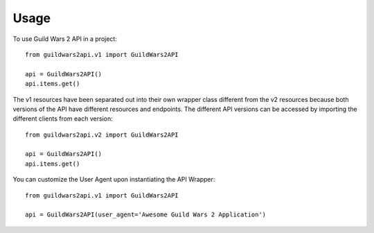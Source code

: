 =====
Usage
=====

To use Guild Wars 2 API in a project::

    from guildwars2api.v1 import GuildWars2API

    api = GuildWars2API()
    api.items.get()

The v1 resources have been separated out into their own wrapper class different from the v2 resources because both versions of the API have different resources and endpoints. The different API versions can be accessed by importing the different clients from each version::

    from guildwars2api.v2 import GuildWars2API

    api = GuildWars2API()
    api.items.get()


You can customize the User Agent upon instantiating the API Wrapper::

    from guildwars2api.v1 import GuildWars2API

    api = GuildWars2API(user_agent='Awesome Guild Wars 2 Application')

